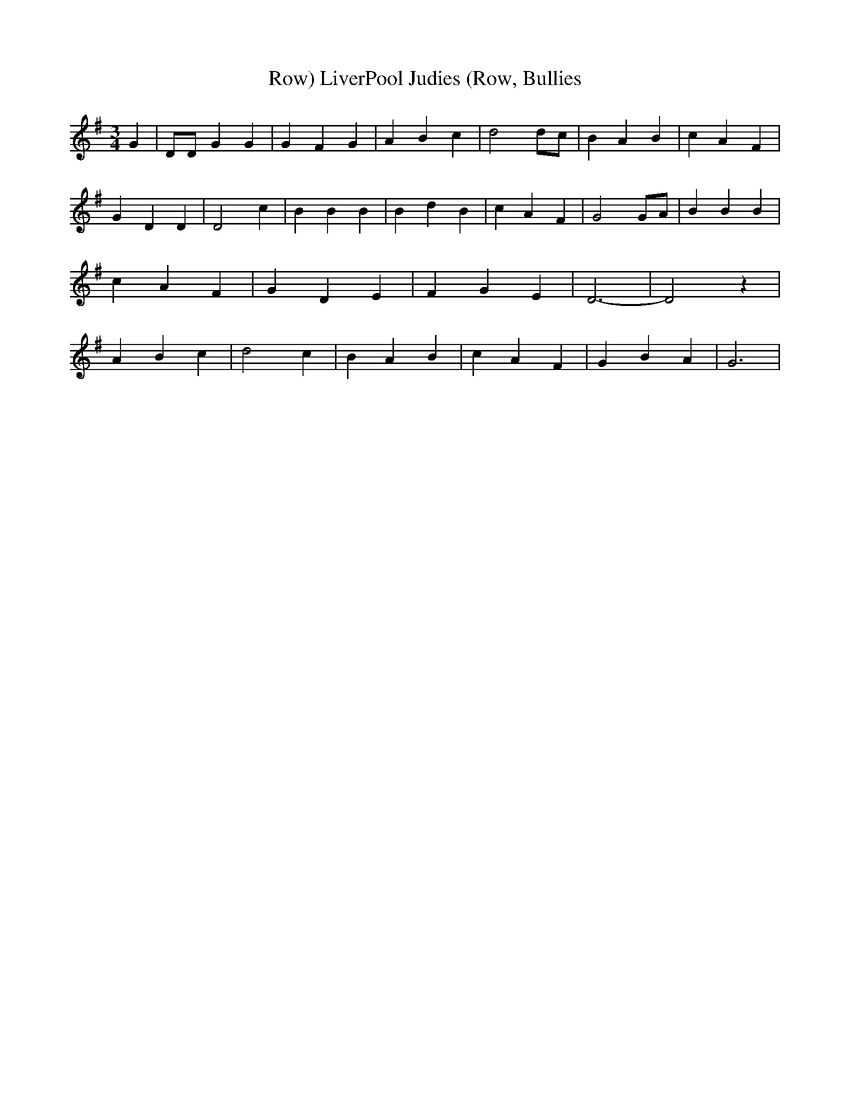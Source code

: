% Generated more or less automatically by swtoabc by Erich Rickheit KSC
X:1
T:LiverPool Judies (Row, Bullies, Row)
M:3/4
L:1/4
K:G
 G| D/2D/2 G G| G F G| A B c| d2 d/2c/2| B A B| c A F| G D D| D2 c|\
 B B B| B d B| c A F| G2G/2-A/2| B B B| c A F| G D E| F G E| D3-| D2 z|\
 A B c| d2 c| B A B| c A F| G B A| G3|

